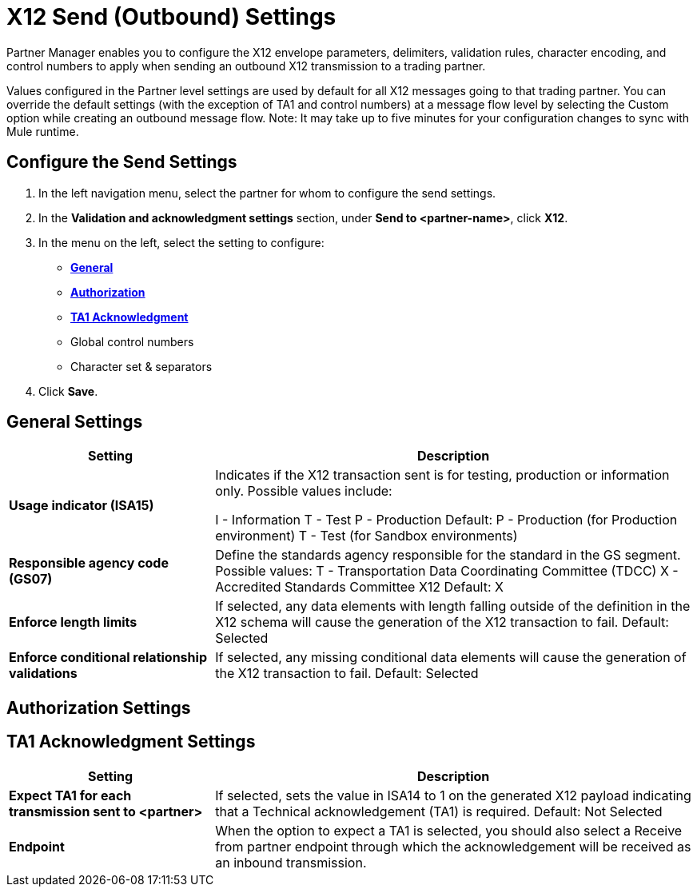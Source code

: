 = X12 Send (Outbound) Settings

Partner Manager enables you to configure the X12 envelope parameters, delimiters, validation rules, character encoding, and control numbers to apply when sending an outbound X12 transmission to a trading partner.

Values configured in the Partner level settings are used by default for all X12 messages going to that trading partner. You can override the default settings (with the exception of TA1 and control numbers) at a message flow level by selecting the Custom option while creating an outbound message flow. 
Note: It may take up to five minutes for your configuration changes to sync with Mule runtime.

== Configure the Send Settings

. In the left navigation menu, select the partner for whom to configure the send settings. 
. In the *Validation and acknowledgment settings* section, under *Send to <partner-name>*, click *X12*.
. In the menu on the left, select the setting to configure:
* <<general-settings,*General*>>
* <<authorization-settings,*Authorization*>>
* <<ta1-ack-settings,*TA1 Acknowledgment*>>
* Global control numbers
* Character set & separators
. Click *Save*. 

[[general-settings]]
== General Settings

[%header,cols="3s,7a"]
|===
|Setting |Description

|Usage indicator (ISA15)
a|Indicates if the X12 transaction sent is for testing, production or information only. Possible values include:

I - Information
T - Test
P - Production
Default: 
P - Production (for Production environment)
T - Test (for Sandbox environments)

|Responsible agency code (GS07)
a|Define the standards agency responsible for the standard in the GS segment.
Possible values:
T - Transportation Data Coordinating Committee (TDCC)
X - Accredited Standards Committee X12
Default: X

|Enforce length limits
a|If selected, any data elements with length falling outside of the definition in the X12 schema will cause the generation of the X12 transaction to fail.
Default: Selected

|Enforce conditional relationship validations
|If selected, any missing conditional data elements will cause the generation of the X12 transaction to fail.
Default: Selected
|===

[[authorization-settings]]
== Authorization Settings

[[ta1-ack-settings]]
== TA1 Acknowledgment Settings

[%header,cols="3s,7a"]
|===
|Setting |Description

|Expect TA1 for each transmission sent to <partner>
a|If selected, sets the value in ISA14 to 1 on the generated X12 payload indicating that a Technical acknowledgement (TA1) is required.
Default: Not Selected
|Endpoint
a|When the option to expect a TA1 is selected, you should also select a Receive from partner endpoint through which the acknowledgement will be received as an inbound transmission.
|===


